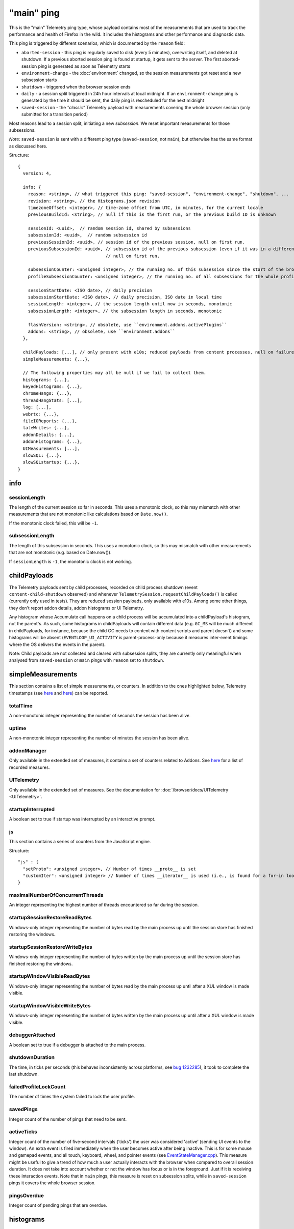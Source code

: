 
"main" ping
===========

This is the "main" Telemetry ping type, whose payload contains most of the measurements that are used to track the performance and health of Firefox in the wild.
It includes the histograms and other performance and diagnostic data.

This ping is triggered by different scenarios, which is documented by the ``reason`` field:

* ``aborted-session`` - this ping is regularly saved to disk (every 5 minutes), overwriting itself, and deleted at shutdown. If a previous aborted session ping is found at startup, it gets sent to the server. The first aborted-session ping is generated as soon as Telemetry starts
* ``environment-change`` - the :doc:`environment` changed, so the session measurements got reset and a new subsession starts
* ``shutdown`` - triggered when the browser session ends
* ``daily`` - a session split triggered in 24h hour intervals at local midnight. If an ``environment-change`` ping is generated by the time it should be sent, the daily ping is rescheduled for the next midnight
* ``saved-session`` - the *"classic"* Telemetry payload with measurements covering the whole browser session (only submitted for a transition period)

Most reasons lead to a session split, initiating a new *subsession*. We reset important measurements for those subsessions.

*Note:* ``saved-session`` is sent with a different ping type (``saved-session``, not ``main``), but otherwise has the same format as discussed here.

Structure::

    {
      version: 4,

      info: {
        reason: <string>, // what triggered this ping: "saved-session", "environment-change", "shutdown", ...
        revision: <string>, // the Histograms.json revision
        timezoneOffset: <integer>, // time-zone offset from UTC, in minutes, for the current locale
        previousBuildId: <string>, // null if this is the first run, or the previous build ID is unknown

        sessionId: <uuid>,  // random session id, shared by subsessions
        subsessionId: <uuid>,  // random subsession id
        previousSessionId: <uuid>, // session id of the previous session, null on first run.
        previousSubsessionId: <uuid>, // subsession id of the previous subsession (even if it was in a different session),
                                      // null on first run.

        subsessionCounter: <unsigned integer>, // the running no. of this subsession since the start of the browser session
        profileSubsessionCounter: <unsigned integer>, // the running no. of all subsessions for the whole profile life time

        sessionStartDate: <ISO date>, // daily precision
        subsessionStartDate: <ISO date>, // daily precision, ISO date in local time
        sessionLength: <integer>, // the session length until now in seconds, monotonic
        subsessionLength: <integer>, // the subsession length in seconds, monotonic

        flashVersion: <string>, // obsolete, use ``environment.addons.activePlugins``
        addons: <string>, // obsolete, use ``environment.addons``
      },

      childPayloads: [...], // only present with e10s; reduced payloads from content processes, null on failure
      simpleMeasurements: {...},

      // The following properties may all be null if we fail to collect them.
      histograms: {...},
      keyedHistograms: {...},
      chromeHangs: {...},
      threadHangStats: [...],
      log: [...],
      webrtc: {...},
      fileIOReports: {...},
      lateWrites: {...},
      addonDetails: {...},
      addonHistograms: {...},
      UIMeasurements: [...],
      slowSQL: {...},
      slowSQLstartup: {...},
    }

info
----

sessionLength
~~~~~~~~~~~~~
The length of the current session so far in seconds.
This uses a monotonic clock, so this may mismatch with other measurements that
are not monotonic like calculations based on ``Date.now()``.

If the monotonic clock failed, this will be ``-1``.

subsessionLength
~~~~~~~~~~~~~~~~
The length of this subsession in seconds.
This uses a monotonic clock, so this may mismatch with other measurements that are not monotonic (e.g. based on Date.now()).

If ``sessionLength`` is ``-1``, the monotonic clock is not working.

childPayloads
-------------
The Telemetry payloads sent by child processes, recorded on child process shutdown (event ``content-child-shutdown`` observed) and whenever ``TelemetrySession.requestChildPayloads()`` is called (currently only used in tests). They are reduced session payloads, only available with e10s. Among some other things, they don't report addon details, addon histograms or UI Telemetry.

Any histogram whose Accumulate call happens on a child process will be accumulated into a childPayload's histogram, not the parent's. As such, some histograms in childPayloads will contain different data (e.g. ``GC_MS`` will be much different in childPayloads, for instance, because the child GC needs to content with content scripts and parent doesn't) and some histograms will be absent (``EVENTLOOP_UI_ACTIVITY`` is parent-process-only because it measures inter-event timings where the OS delivers the events in the parent).

Note: Child payloads are not collected and cleared with subsession splits, they are currently only meaningful when analysed from ``saved-session`` or ``main`` pings with ``reason`` set to ``shutdown``.

simpleMeasurements
------------------
This section contains a list of simple measurements, or counters. In addition to the ones highlighted below, Telemetry timestamps (see `here <https://dxr.mozilla.org/mozilla-central/search?q=%22TelemetryTimestamps.add%22&redirect=false&case=true>`_ and `here <https://dxr.mozilla.org/mozilla-central/search?q=%22recordTimestamp%22&redirect=false&case=true>`_) can be reported.

totalTime
~~~~~~~~~
A non-monotonic integer representing the number of seconds the session has been alive.

uptime
~~~~~~
A non-monotonic integer representing the number of minutes the session has been alive.

addonManager
~~~~~~~~~~~~
Only available in the extended set of measures, it contains a set of counters related to Addons. See `here <https://dxr.mozilla.org/mozilla-central/search?q=%22AddonManagerPrivate.recordSimpleMeasure%22&redirect=false&case=true>`_ for a list of recorded measures.

UITelemetry
~~~~~~~~~~~
Only available in the extended set of measures. See the documentation for :doc:`/browser/docs/UITelemetry <UITelemetry>`.

startupInterrupted
~~~~~~~~~~~~~~~~~~
A boolean set to true if startup was interrupted by an interactive prompt.

js
~~
This section contains a series of counters from the JavaScript engine.

Structure::

    "js" : {
      "setProto": <unsigned integer>, // Number of times __proto__ is set
      "customIter": <unsigned integer> // Number of times __iterator__ is used (i.e., is found for a for-in loop)
    }

maximalNumberOfConcurrentThreads
~~~~~~~~~~~~~~~~~~~~~~~~~~~~~~~~
An integer representing the highest number of threads encountered so far during the session.

startupSessionRestoreReadBytes
~~~~~~~~~~~~~~~~~~~~~~~~~~~~~~
Windows-only integer representing the number of bytes read by the main process up until the session store has finished restoring the windows.

startupSessionRestoreWriteBytes
~~~~~~~~~~~~~~~~~~~~~~~~~~~~~~~
Windows-only integer representing the number of bytes written by the main process up until the session store has finished restoring the windows.

startupWindowVisibleReadBytes
~~~~~~~~~~~~~~~~~~~~~~~~~~~~~
Windows-only integer representing the number of bytes read by the main process up until after a XUL window is made visible.

startupWindowVisibleWriteBytes
~~~~~~~~~~~~~~~~~~~~~~~~~~~~~~
Windows-only integer representing the number of bytes written by the main process up until after a XUL window is made visible.

debuggerAttached
~~~~~~~~~~~~~~~~
A boolean set to true if a debugger is attached to the main process.

shutdownDuration
~~~~~~~~~~~~~~~~
The time, in ticks per seconds (this behaves inconsistently across platforms, see `bug 1232285 <https://bugzilla.mozilla.org/show_bug.cgi?id=1232285>`_), it took to complete the last shutdown.

failedProfileLockCount
~~~~~~~~~~~~~~~~~~~~~~
The number of times the system failed to lock the user profile.

savedPings
~~~~~~~~~~
Integer count of the number of pings that need to be sent.

activeTicks
~~~~~~~~~~~
Integer count of the number of five-second intervals ('ticks') the user was considered 'active' (sending UI events to the window). An extra event is fired immediately when the user becomes active after being inactive. This is for some mouse and gamepad events, and all touch, keyboard, wheel, and pointer events (see `EventStateManager.cpp <https://dxr.mozilla.org/mozilla-central/rev/e6463ae7eda2775bc84593bb4a0742940bb87379/dom/events/EventStateManager.cpp#549>`_).
This measure might be useful to give a trend of how much a user actually interacts with the browser when compared to overall session duration. It does not take into account whether or not the window has focus or is in the foreground. Just if it is receiving these interaction events.
Note that in ``main`` pings, this measure is reset on subsession splits, while in ``saved-session`` pings it covers the whole browser session.

pingsOverdue
~~~~~~~~~~~~
Integer count of pending pings that are overdue.

histograms
----------
This section contains the histograms that are valid for the current platform. ``Flag`` and ``count`` histograms are always created and submitted, with their default value being respectively ``false`` and ``0``. Other histogram types (`see here <https://developer.mozilla.org/en-US/docs/Mozilla/Performance/Adding_a_new_Telemetry_probe#Choosing_a_Histogram_Type>`_) are not created nor submitted if no data was added to them. The type and format of the reported histograms is described by the ``Histograms.json`` file. Its most recent version is available `here <https://dxr.mozilla.org/mozilla-central/source/toolkit/components/telemetry/Histograms.json>`_. The ``info.revision`` field indicates the revision of the file that describes the reported histograms.

keyedHistograms
---------------
This section contains the keyed histograms available for the current platform. Unlike the ``histograms`` section, this section always reports all the keyed histograms, even though they contain no data.

threadHangStats
---------------
Contains the statistics about the hangs in main and background threads. Note that hangs in this section capture the [C++ pseudostack](https://developer.mozilla.org/en-US/docs/Mozilla/Performance/Profiling_with_the_Built-in_Profiler#Native_stack_vs._Pseudo_stack) and an incomplete JS stack, which is not 100% precise.

To avoid submitting overly large payloads, some limits are applied:

* Identical, adjacent "(chrome script)" or "(content script)" stack entries are collapsed together. If a stack is reduced, the "(reduced stack)" frame marker is added as the oldest frame.
* The depth of the reported stacks is limited to 11 entries. This value represents the 99.9th percentile of the thread hangs stack depths reported by Telemetry.

Structure::

    "threadHangStats" : [
      {
        "name" : "Gecko",
        "activity" : {...}, // a time histogram of all task run times
        "hangs" : [
          {
            "stack" : [
              "Startup::XRE_Main",
              "Timer::Fire",
              "(content script)",
              "IPDL::PPluginScriptableObject::SendGetChildProperty",
              ... up to 11 frames ...
            ],
            "nativeStack": [...], // optionally available
            "histogram" : {...}, // the time histogram of the hang times
            "annotations" : [
              {
                "pluginName" : "Shockwave Flash",
                "pluginVersion" : "18.0.0.209",
                "pluginIsWhitelistedForShumway" : "false"
              },
              ... other annotations ...
            ]
          },
        ],
      },
      ... other threads ...
     ]

chromeHangs
-----------
Contains the statistics about the hangs happening exclusively on the main thread of the parent process. Precise C++ stacks are reported. This is only available on Nightly Release on Windows, when building using "--enable-profiling" switch.

Some limits are applied:

* Reported chrome hang stacks are limited in depth to 50 entries.
* The maximum number of reported stacks is 50.

Structure::

    "chromeHangs" : {
      "memoryMap" : [
        ["wgdi32.pdb", "08A541B5942242BDB4AEABD8C87E4CFF2"],
        ["igd10iumd32.pdb", "D36DEBF2E78149B5BE1856B772F1C3991"],
        ... other entries in the format ["module name", "breakpad identifier"] ...
       ],
      "stacks" : [
        [
          [
            0, // the module index or -1 for invalid module indices
            190649 // the offset of this program counter in its module or an absolute pc
          ],
          [1, 2540075],
          ... other frames, up to 50 ...
         ],
         ... other stacks, up to 50 ...
      ],
      "durations" : [8, ...], // the hang durations (in seconds)
      "systemUptime" : [692, ...], // the system uptime (in minutes) at the time of the hang
      "firefoxUptime" : [672, ...], // the Firefox uptime (in minutes) at the time of the hang
      "annotations" : [
        [
          [0, ...], // the indices of the related hangs
          {
            "pluginName" : "Shockwave Flash",
            "pluginVersion" : "18.0.0.209",
            "pluginIsWhitelistedForShumway" : "false",
            ... other annotations as key:value pairs ...
          }
        ],
        ...
      ]
    },

log
---
This section contains a log of important or unusual events reported through Telemetry.

Structure::

    "log": [
      [
        "Event_ID",
        3785, // the timestamp (in milliseconds) for the log entry
        ... other data ...
      ],
      ...
    ]


webrtc
------
Contains special statistics gathered by WebRTC releated components.

So far only a bitmask for the ICE candidate type present in a successful or
failed WebRTC connection is getting reported through C++ code as
IceCandidatesStats, because the required bitmask is too big to be represented
in a regular enum histogram. Further this data differentiates between Loop
(aka Firefox Hello) connections and everything else, which is categorized as
WebRTC.

Note: in most cases the webrtc and loop dictionaries inside of
IceCandidatesStats will simply be empty as the user has not used any WebRTC
PeerConnection at all during the ping report time.

Structure::

    "webrtc": {
      "IceCandidatesStats": {
        "webrtc": {
          "34526345": {
            "successCount": 5
          },
          "2354353": {
            "failureCount": 1
          }
        },
        "loop": {
          "2349346359": {
            "successCount": 3
          },
          "73424": {
            "successCount": 1,
            "failureCount": 5
          }
        }
      }
    },

fileIOReports
-------------
Contains the statistics of main-thread I/O recorded during the execution. Only the I/O stats for the XRE and the profile directories are currently reported, neither of them disclosing the full local path.

Structure::

    "fileIOReports": {
      "{xre}": [
        totalTime, // Accumulated duration of all operations
        creates, // Number of create/open operations
        reads, // Number of read operations
        writes, // Number of write operations
        fsyncs, // Number of fsync operations
        stats, // Number of stat operations
      ],
      "{profile}": [ ... ],
      ...
    }

lateWrites
----------
This sections reports writes to the file system that happen during shutdown.

addonDetails
------------
This section contains per-addon telemetry details, as reported by each addon provider.

addonHistograms
---------------
This section contains the histogram registered by the addons (`see here <https://dxr.mozilla.org/mozilla-central/rev/584870f1cbc5d060a57e147ce249f736956e2b62/toolkit/components/telemetry/nsITelemetry.idl#303>`_). This section is not present if no addon histogram is available.

UITelemetry
-----------
See the ``UITelemetry data format`` documentation.

slowSQL
-------
This section contains the informations about the slow SQL queries for both the main and other threads. The execution of an SQL statement is considered slow if it takes 50ms or more on the main thread or 100ms or more on other threads. Slow SQL statements will be automatically trimmed to 1000 characters. This limit doesn't include the ellipsis and database name, that are appended at the end of the stored statement.

slowSQLStartup
--------------
This section contains the slow SQL statements gathered at startup (until the "sessionstore-windows-restored" event is fired).
